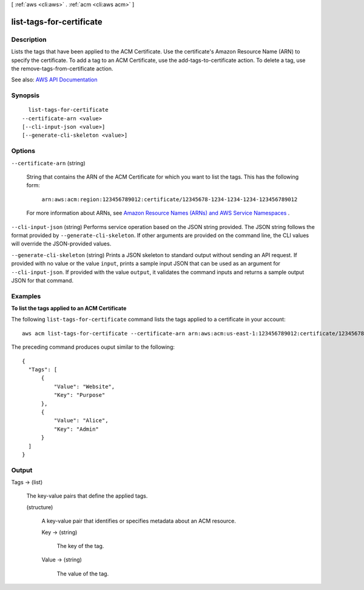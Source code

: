 [ :ref:`aws <cli:aws>` . :ref:`acm <cli:aws acm>` ]

.. _cli:aws acm list-tags-for-certificate:


*************************
list-tags-for-certificate
*************************



===========
Description
===========



Lists the tags that have been applied to the ACM Certificate. Use the certificate's Amazon Resource Name (ARN) to specify the certificate. To add a tag to an ACM Certificate, use the  add-tags-to-certificate action. To delete a tag, use the  remove-tags-from-certificate action.



See also: `AWS API Documentation <https://docs.aws.amazon.com/goto/WebAPI/acm-2015-12-08/ListTagsForCertificate>`_


========
Synopsis
========

::

    list-tags-for-certificate
  --certificate-arn <value>
  [--cli-input-json <value>]
  [--generate-cli-skeleton <value>]




=======
Options
=======

``--certificate-arn`` (string)


  String that contains the ARN of the ACM Certificate for which you want to list the tags. This has the following form:

   

   ``arn:aws:acm:region:123456789012:certificate/12345678-1234-1234-1234-123456789012``  

   

  For more information about ARNs, see `Amazon Resource Names (ARNs) and AWS Service Namespaces <http://docs.aws.amazon.com/general/latest/gr/aws-arns-and-namespaces.html>`_ .

  

``--cli-input-json`` (string)
Performs service operation based on the JSON string provided. The JSON string follows the format provided by ``--generate-cli-skeleton``. If other arguments are provided on the command line, the CLI values will override the JSON-provided values.

``--generate-cli-skeleton`` (string)
Prints a JSON skeleton to standard output without sending an API request. If provided with no value or the value ``input``, prints a sample input JSON that can be used as an argument for ``--cli-input-json``. If provided with the value ``output``, it validates the command inputs and returns a sample output JSON for that command.



========
Examples
========

**To list the tags applied to an ACM Certificate**

The following ``list-tags-for-certificate`` command lists the tags applied to a certificate in your account::

  aws acm list-tags-for-certificate --certificate-arn arn:aws:acm:us-east-1:123456789012:certificate/12345678-1234-1234-1234-123456789012

The preceding command produces ouput similar to the following::

  {
    "Tags": [
        {
            "Value": "Website",
            "Key": "Purpose"
        },
        {
            "Value": "Alice",
            "Key": "Admin"
        }
    ]
  }


======
Output
======

Tags -> (list)

  

  The key-value pairs that define the applied tags.

  

  (structure)

    

    A key-value pair that identifies or specifies metadata about an ACM resource.

    

    Key -> (string)

      

      The key of the tag.

      

      

    Value -> (string)

      

      The value of the tag.

      

      

    

  

